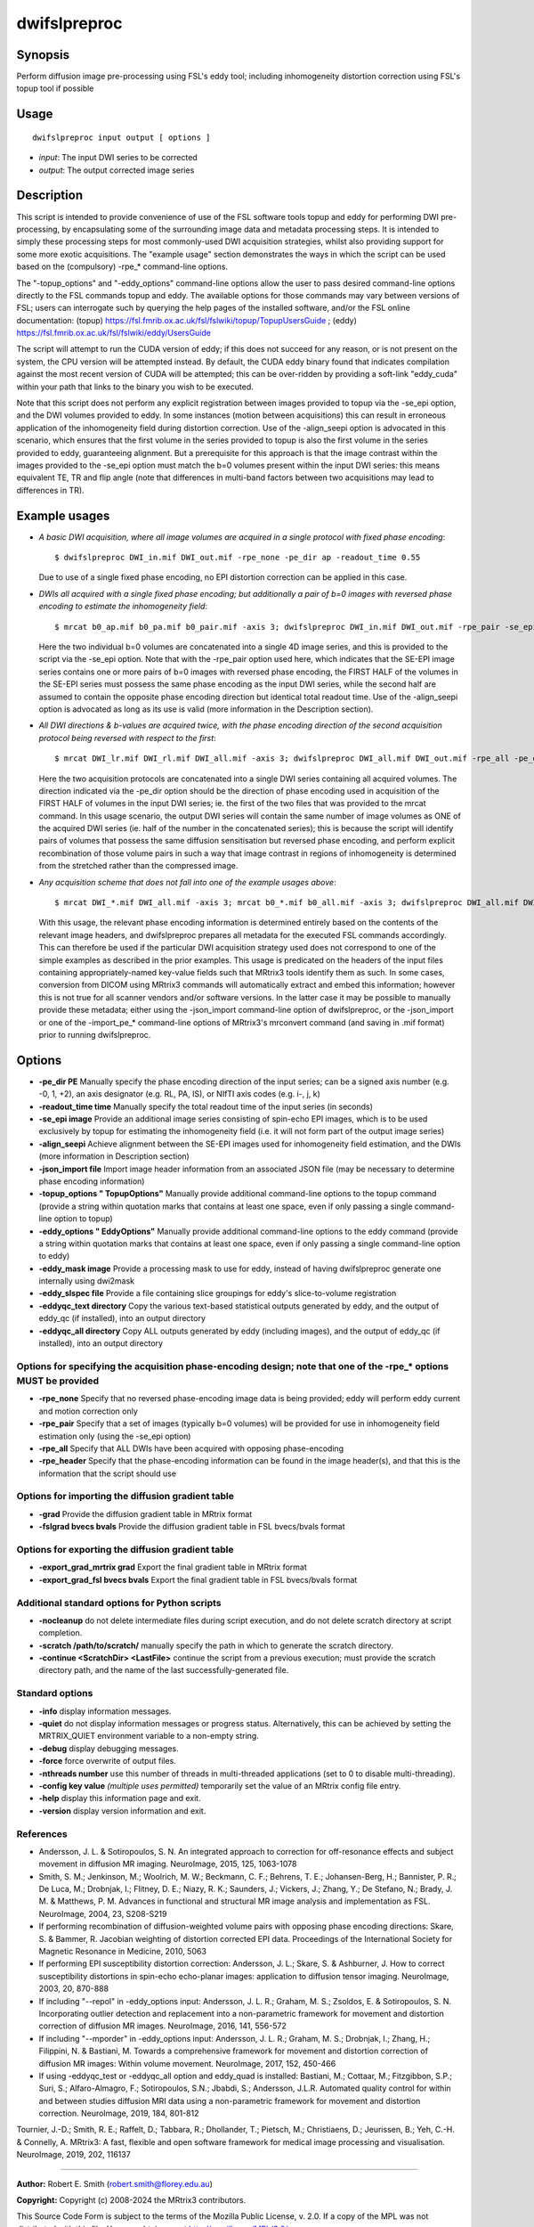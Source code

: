 .. _dwifslpreproc:

dwifslpreproc
=============

Synopsis
--------

Perform diffusion image pre-processing using FSL's eddy tool; including inhomogeneity distortion correction using FSL's topup tool if possible

Usage
-----

::

    dwifslpreproc input output [ options ]

-  *input*: The input DWI series to be corrected
-  *output*: The output corrected image series

Description
-----------

This script is intended to provide convenience of use of the FSL software tools topup and eddy for performing DWI pre-processing, by encapsulating some of the surrounding image data and metadata processing steps. It is intended to simply these processing steps for most commonly-used DWI acquisition strategies, whilst also providing support for some more exotic acquisitions. The "example usage" section demonstrates the ways in which the script can be used based on the (compulsory) -rpe_* command-line options.

The "-topup_options" and "-eddy_options" command-line options allow the user to pass desired command-line options directly to the FSL commands topup and eddy. The available options for those commands may vary between versions of FSL; users can interrogate such by querying the help pages of the installed software, and/or the FSL online documentation: (topup) https://fsl.fmrib.ox.ac.uk/fsl/fslwiki/topup/TopupUsersGuide ; (eddy) https://fsl.fmrib.ox.ac.uk/fsl/fslwiki/eddy/UsersGuide

The script will attempt to run the CUDA version of eddy; if this does not succeed for any reason, or is not present on the system, the CPU version will be attempted instead. By default, the CUDA eddy binary found that indicates compilation against the most recent version of CUDA will be attempted; this can be over-ridden by providing a soft-link "eddy_cuda" within your path that links to the binary you wish to be executed.

Note that this script does not perform any explicit registration between images provided to topup via the -se_epi option, and the DWI volumes provided to eddy. In some instances (motion between acquisitions) this can result in erroneous application of the inhomogeneity field during distortion correction. Use of the -align_seepi option is advocated in this scenario, which ensures that the first volume in the series provided to topup is also the first volume in the series provided to eddy, guaranteeing alignment. But a prerequisite for this approach is that the image contrast within the images provided to the -se_epi option must match the b=0 volumes present within the input DWI series: this means equivalent TE, TR and flip angle (note that differences in multi-band factors between two acquisitions may lead to differences in TR).

Example usages
--------------

-   *A basic DWI acquisition, where all image volumes are acquired in a single protocol with fixed phase encoding*::

        $ dwifslpreproc DWI_in.mif DWI_out.mif -rpe_none -pe_dir ap -readout_time 0.55

    Due to use of a single fixed phase encoding, no EPI distortion correction can be applied in this case.

-   *DWIs all acquired with a single fixed phase encoding; but additionally a pair of b=0 images with reversed phase encoding to estimate the inhomogeneity field*::

        $ mrcat b0_ap.mif b0_pa.mif b0_pair.mif -axis 3; dwifslpreproc DWI_in.mif DWI_out.mif -rpe_pair -se_epi b0_pair.mif -pe_dir ap -readout_time 0.72 -align_seepi

    Here the two individual b=0 volumes are concatenated into a single 4D image series, and this is provided to the script via the -se_epi option. Note that with the -rpe_pair option used here, which indicates that the SE-EPI image series contains one or more pairs of b=0 images with reversed phase encoding, the FIRST HALF of the volumes in the SE-EPI series must possess the same phase encoding as the input DWI series, while the second half are assumed to contain the opposite phase encoding direction but identical total readout time. Use of the -align_seepi option is advocated as long as its use is valid (more information in the Description section).

-   *All DWI directions & b-values are acquired twice, with the phase encoding direction of the second acquisition protocol being reversed with respect to the first*::

        $ mrcat DWI_lr.mif DWI_rl.mif DWI_all.mif -axis 3; dwifslpreproc DWI_all.mif DWI_out.mif -rpe_all -pe_dir lr -readout_time 0.66

    Here the two acquisition protocols are concatenated into a single DWI series containing all acquired volumes. The direction indicated via the -pe_dir option should be the direction of phase encoding used in acquisition of the FIRST HALF of volumes in the input DWI series; ie. the first of the two files that was provided to the mrcat command. In this usage scenario, the output DWI series will contain the same number of image volumes as ONE of the acquired DWI series (ie. half of the number in the concatenated series); this is because the script will identify pairs of volumes that possess the same diffusion sensitisation but reversed phase encoding, and perform explicit recombination of those volume pairs in such a way that image contrast in regions of inhomogeneity is determined from the stretched rather than the compressed image.

-   *Any acquisition scheme that does not fall into one of the example usages above*::

        $ mrcat DWI_*.mif DWI_all.mif -axis 3; mrcat b0_*.mif b0_all.mif -axis 3; dwifslpreproc DWI_all.mif DWI_out.mif -rpe_header -se_epi b0_all.mif -align_seepi

    With this usage, the relevant phase encoding information is determined entirely based on the contents of the relevant image headers, and dwifslpreproc prepares all metadata for the executed FSL commands accordingly. This can therefore be used if the particular DWI acquisition strategy used does not correspond to one of the simple examples as described in the prior examples. This usage is predicated on the headers of the input files containing appropriately-named key-value fields such that MRtrix3 tools identify them as such. In some cases, conversion from DICOM using MRtrix3 commands will automatically extract and embed this information; however this is not true for all scanner vendors and/or software versions. In the latter case it may be possible to manually provide these metadata; either using the -json_import command-line option of dwifslpreproc, or the -json_import or one of the -import_pe_* command-line options of MRtrix3's mrconvert command (and saving in .mif format) prior to running dwifslpreproc.

Options
-------

- **-pe_dir PE** Manually specify the phase encoding direction of the input series; can be a signed axis number (e.g. -0, 1, +2), an axis designator (e.g. RL, PA, IS), or NIfTI axis codes (e.g. i-, j, k)

- **-readout_time time** Manually specify the total readout time of the input series (in seconds)

- **-se_epi image** Provide an additional image series consisting of spin-echo EPI images, which is to be used exclusively by topup for estimating the inhomogeneity field (i.e. it will not form part of the output image series)

- **-align_seepi** Achieve alignment between the SE-EPI images used for inhomogeneity field estimation, and the DWIs (more information in Description section)

- **-json_import file** Import image header information from an associated JSON file (may be necessary to determine phase encoding information)

- **-topup_options " TopupOptions"** Manually provide additional command-line options to the topup command (provide a string within quotation marks that contains at least one space, even if only passing a single command-line option to topup)

- **-eddy_options " EddyOptions"** Manually provide additional command-line options to the eddy command (provide a string within quotation marks that contains at least one space, even if only passing a single command-line option to eddy)

- **-eddy_mask image** Provide a processing mask to use for eddy, instead of having dwifslpreproc generate one internally using dwi2mask

- **-eddy_slspec file** Provide a file containing slice groupings for eddy's slice-to-volume registration

- **-eddyqc_text directory** Copy the various text-based statistical outputs generated by eddy, and the output of eddy_qc (if installed), into an output directory

- **-eddyqc_all directory** Copy ALL outputs generated by eddy (including images), and the output of eddy_qc (if installed), into an output directory

Options for specifying the acquisition phase-encoding design; note that one of the -rpe_* options MUST be provided
^^^^^^^^^^^^^^^^^^^^^^^^^^^^^^^^^^^^^^^^^^^^^^^^^^^^^^^^^^^^^^^^^^^^^^^^^^^^^^^^^^^^^^^^^^^^^^^^^^^^^^^^^^^^^^^^^^

- **-rpe_none** Specify that no reversed phase-encoding image data is being provided; eddy will perform eddy current and motion correction only

- **-rpe_pair** Specify that a set of images (typically b=0 volumes) will be provided for use in inhomogeneity field estimation only (using the -se_epi option)

- **-rpe_all** Specify that ALL DWIs have been acquired with opposing phase-encoding

- **-rpe_header** Specify that the phase-encoding information can be found in the image header(s), and that this is the information that the script should use

Options for importing the diffusion gradient table
^^^^^^^^^^^^^^^^^^^^^^^^^^^^^^^^^^^^^^^^^^^^^^^^^^

- **-grad** Provide the diffusion gradient table in MRtrix format

- **-fslgrad bvecs bvals** Provide the diffusion gradient table in FSL bvecs/bvals format

Options for exporting the diffusion gradient table
^^^^^^^^^^^^^^^^^^^^^^^^^^^^^^^^^^^^^^^^^^^^^^^^^^

- **-export_grad_mrtrix grad** Export the final gradient table in MRtrix format

- **-export_grad_fsl bvecs bvals** Export the final gradient table in FSL bvecs/bvals format

Additional standard options for Python scripts
^^^^^^^^^^^^^^^^^^^^^^^^^^^^^^^^^^^^^^^^^^^^^^

- **-nocleanup** do not delete intermediate files during script execution, and do not delete scratch directory at script completion.

- **-scratch /path/to/scratch/** manually specify the path in which to generate the scratch directory.

- **-continue <ScratchDir> <LastFile>** continue the script from a previous execution; must provide the scratch directory path, and the name of the last successfully-generated file.

Standard options
^^^^^^^^^^^^^^^^

- **-info** display information messages.

- **-quiet** do not display information messages or progress status. Alternatively, this can be achieved by setting the MRTRIX_QUIET environment variable to a non-empty string.

- **-debug** display debugging messages.

- **-force** force overwrite of output files.

- **-nthreads number** use this number of threads in multi-threaded applications (set to 0 to disable multi-threading).

- **-config key value**  *(multiple uses permitted)* temporarily set the value of an MRtrix config file entry.

- **-help** display this information page and exit.

- **-version** display version information and exit.

References
^^^^^^^^^^

* Andersson, J. L. & Sotiropoulos, S. N. An integrated approach to correction for off-resonance effects and subject movement in diffusion MR imaging. NeuroImage, 2015, 125, 1063-1078

* Smith, S. M.; Jenkinson, M.; Woolrich, M. W.; Beckmann, C. F.; Behrens, T. E.; Johansen-Berg, H.; Bannister, P. R.; De Luca, M.; Drobnjak, I.; Flitney, D. E.; Niazy, R. K.; Saunders, J.; Vickers, J.; Zhang, Y.; De Stefano, N.; Brady, J. M. & Matthews, P. M. Advances in functional and structural MR image analysis and implementation as FSL. NeuroImage, 2004, 23, S208-S219

* If performing recombination of diffusion-weighted volume pairs with opposing phase encoding directions: Skare, S. & Bammer, R. Jacobian weighting of distortion corrected EPI data. Proceedings of the International Society for Magnetic Resonance in Medicine, 2010, 5063

* If performing EPI susceptibility distortion correction: Andersson, J. L.; Skare, S. & Ashburner, J. How to correct susceptibility distortions in spin-echo echo-planar images: application to diffusion tensor imaging. NeuroImage, 2003, 20, 870-888

* If including "--repol" in -eddy_options input: Andersson, J. L. R.; Graham, M. S.; Zsoldos, E. & Sotiropoulos, S. N. Incorporating outlier detection and replacement into a non-parametric framework for movement and distortion correction of diffusion MR images. NeuroImage, 2016, 141, 556-572

* If including "--mporder" in -eddy_options input: Andersson, J. L. R.; Graham, M. S.; Drobnjak, I.; Zhang, H.; Filippini, N. & Bastiani, M. Towards a comprehensive framework for movement and distortion correction of diffusion MR images: Within volume movement. NeuroImage, 2017, 152, 450-466

* If using -eddyqc_test or -eddyqc_all option and eddy_quad is installed: Bastiani, M.; Cottaar, M.; Fitzgibbon, S.P.; Suri, S.; Alfaro-Almagro, F.; Sotiropoulos, S.N.; Jbabdi, S.; Andersson, J.L.R. Automated quality control for within and between studies diffusion MRI data using a non-parametric framework for movement and distortion correction. NeuroImage, 2019, 184, 801-812

Tournier, J.-D.; Smith, R. E.; Raffelt, D.; Tabbara, R.; Dhollander, T.; Pietsch, M.; Christiaens, D.; Jeurissen, B.; Yeh, C.-H. & Connelly, A. MRtrix3: A fast, flexible and open software framework for medical image processing and visualisation. NeuroImage, 2019, 202, 116137

--------------



**Author:** Robert E. Smith (robert.smith@florey.edu.au)

**Copyright:** Copyright (c) 2008-2024 the MRtrix3 contributors.

This Source Code Form is subject to the terms of the Mozilla Public
License, v. 2.0. If a copy of the MPL was not distributed with this
file, You can obtain one at http://mozilla.org/MPL/2.0/.

Covered Software is provided under this License on an "as is"
basis, without warranty of any kind, either expressed, implied, or
statutory, including, without limitation, warranties that the
Covered Software is free of defects, merchantable, fit for a
particular purpose or non-infringing.
See the Mozilla Public License v. 2.0 for more details.

For more details, see http://www.mrtrix.org/.

